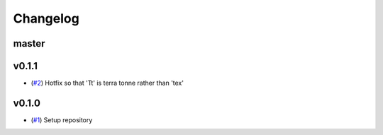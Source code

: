 Changelog
=========

master
------

v0.1.1
------

- (`#2 <https://github.com/openscm-project/openscm-units/pull/2>`_) Hotfix so that 'Tt' is terra tonne rather than 'tex'

v0.1.0
------

- (`#1 <https://github.com/openscm-project/openscm-units/pull/1>`_) Setup repository

